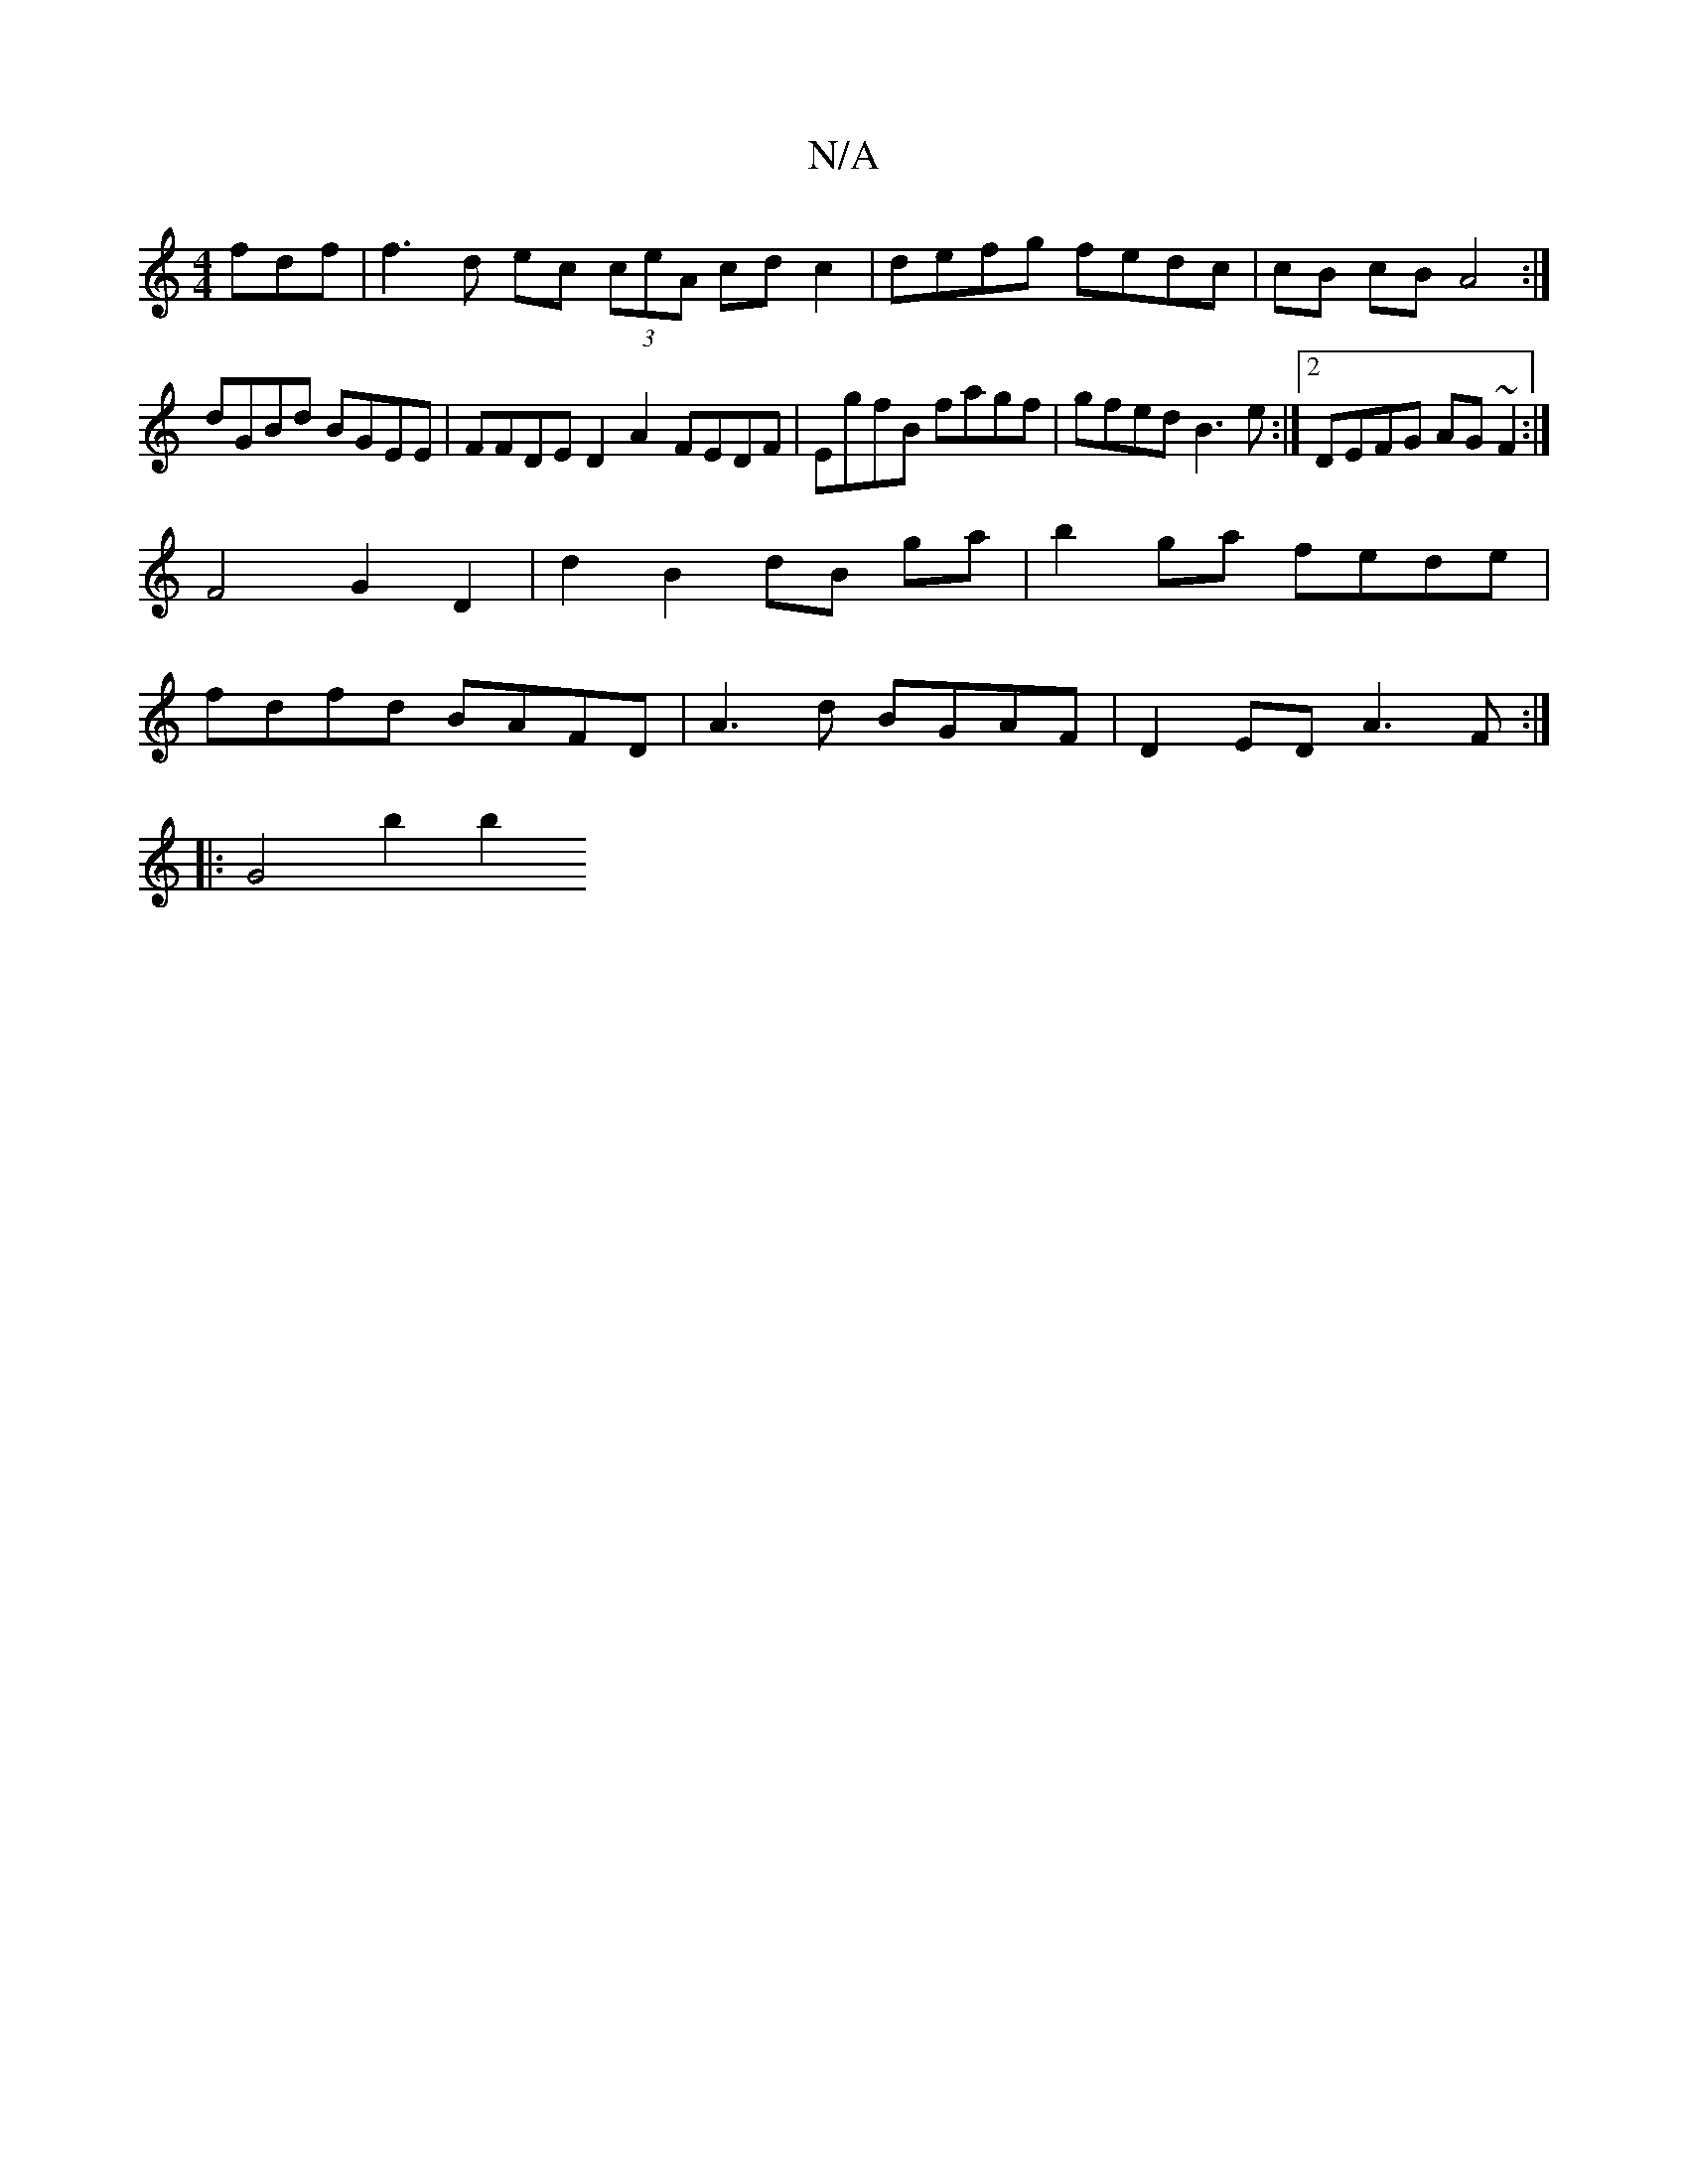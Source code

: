 X:1
T:N/A
M:4/4
R:N/A
K:Cmajor
fdf | f3d ec (3ceA cd c2|defg fedc|cB cB A4 :|
dGBd BGEE | FFDE D2 A2 FEDF|EgfB fagf|gfed B3e :|2 DEFG AG~F2:|
[M:vm"B,.C#]F4G2D2|d2B2 dB ga|b2 ga fede|
fdfd BAFD| A3d BGAF | D2ED A3 F :|
|: G4 b2 b2 